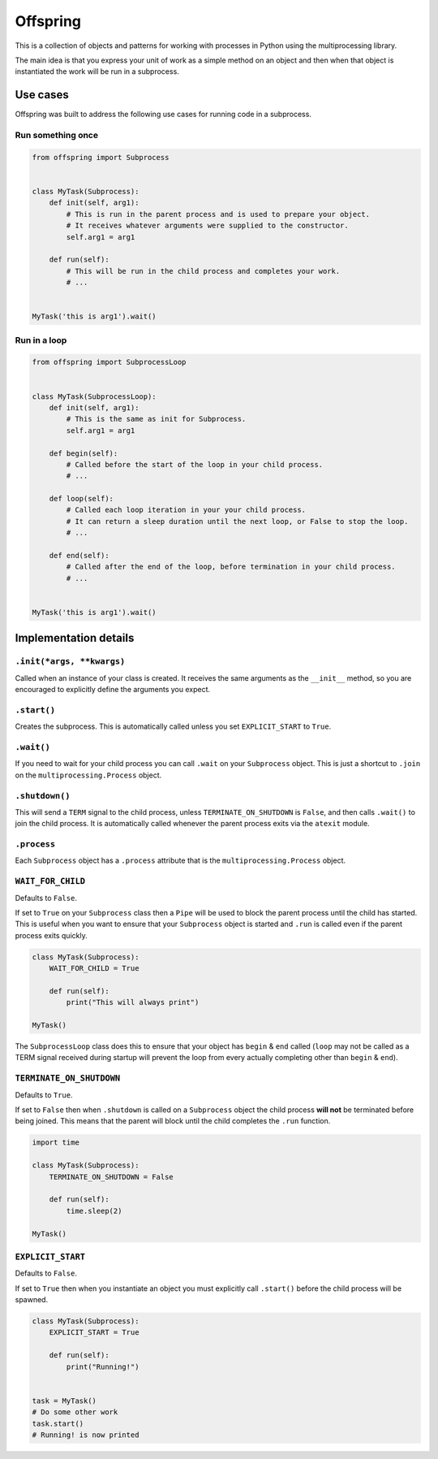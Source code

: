 Offspring
=========

.. image:: https://img.shields.io/travis/borgstrom/offspring.svg
           :target: https://travis-ci.org/borgstrom/offspring

.. image:: https://img.shields.io/codecov/c/github/borgstrom/offspring.svg
           :target: https://codecov.io/github/borgstrom/offspring

.. image:: https://img.shields.io/pypi/v/offspring.svg
           :target: https://pypi.python.org/pypi/offspring
           :alt: Latest PyPI version


This is a collection of objects and patterns for working with processes in Python using the multiprocessing library.

The main idea is that you express your unit of work as a simple method on an object and then when that object is
instantiated the work will be run in a subprocess.


Use cases
---------

Offspring was built to address the following use cases for running code in a subprocess.


Run something once
~~~~~~~~~~~~~~~~~~

.. code-block:: python

    from offspring import Subprocess


    class MyTask(Subprocess):
        def init(self, arg1):
            # This is run in the parent process and is used to prepare your object.
            # It receives whatever arguments were supplied to the constructor.
            self.arg1 = arg1

        def run(self):
            # This will be run in the child process and completes your work.
            # ...


    MyTask('this is arg1').wait()


Run in a loop
~~~~~~~~~~~~~

.. code-block:: python

    from offspring import SubprocessLoop


    class MyTask(SubprocessLoop):
        def init(self, arg1):
            # This is the same as init for Subprocess.
            self.arg1 = arg1

        def begin(self):
            # Called before the start of the loop in your child process.
            # ...

        def loop(self):
            # Called each loop iteration in your your child process.
            # It can return a sleep duration until the next loop, or False to stop the loop.
            # ...

        def end(self):
            # Called after the end of the loop, before termination in your child process.
            # ...


    MyTask('this is arg1').wait()


Implementation details
----------------------

``.init(*args, **kwargs)``
~~~~~~~~~~~~~~~~~~~~~~~~~~

Called when an instance of your class is created.  It receives the same arguments as the ``__init__`` method, so you are
encouraged to explicitly define the arguments you expect.


``.start()``
~~~~~~~~~~~~

Creates the subprocess.  This is automatically called unless you set ``EXPLICIT_START`` to ``True``.


``.wait()``
~~~~~~~~~~~

If you need to wait for your child process you can call ``.wait`` on your ``Subprocess`` object.  This is just a
shortcut to ``.join`` on the ``multiprocessing.Process`` object.


``.shutdown()``
~~~~~~~~~~~~~~~

This will send a ``TERM`` signal to the child process, unless ``TERMINATE_ON_SHUTDOWN`` is ``False``, and then calls
``.wait()`` to join the child process.  It is automatically called whenever the parent process exits via the ``atexit``
module.


``.process``
~~~~~~~~~~~~

Each ``Subprocess`` object has a ``.process`` attribute that is the ``multiprocessing.Process`` object.


``WAIT_FOR_CHILD``
~~~~~~~~~~~~~~~~~~

Defaults to ``False``.

If set to ``True`` on your ``Subprocess`` class then a ``Pipe`` will be used to block the parent process until the child
has started.  This is useful when you want to ensure that your ``Subprocess`` object is started and ``.run`` is called
even if the parent process exits quickly.

.. code-block:: python

    class MyTask(Subprocess):
        WAIT_FOR_CHILD = True

        def run(self):
            print("This will always print")

    MyTask()

The ``SubprocessLoop`` class does this to ensure that your object has ``begin`` & ``end`` called (``loop`` may not be
called as a TERM signal received during startup will prevent the loop from every actually completing other than
``begin`` & ``end``).


``TERMINATE_ON_SHUTDOWN``
~~~~~~~~~~~~~~~~~~~~~~~~~

Defaults to ``True``.

If set to ``False`` then when ``.shutdown`` is called on a ``Subprocess`` object the child process **will not** be
terminated before being joined.  This means that the parent will block until the child completes the ``.run`` function.

.. code-block:: python

    import time

    class MyTask(Subprocess):
        TERMINATE_ON_SHUTDOWN = False

        def run(self):
            time.sleep(2)

    MyTask()


``EXPLICIT_START``
~~~~~~~~~~~~~~~~~~

Defaults to ``False``.

If set to ``True`` then when you instantiate an object you must explicitly call ``.start()`` before the child process
will be spawned.

.. code-block:: python

    class MyTask(Subprocess):
        EXPLICIT_START = True

        def run(self):
            print("Running!")


    task = MyTask()
    # Do some other work
    task.start()
    # Running! is now printed


